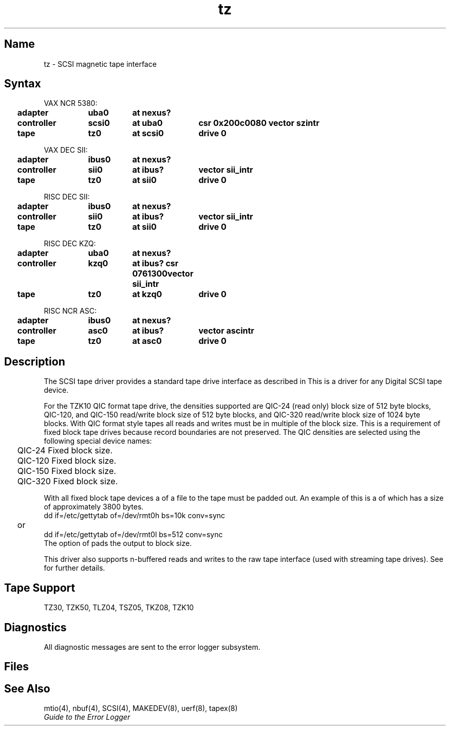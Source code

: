 .\" SCCSID: @(#)tz.4	3.1	11/24/87
.TH tz 4
.SH Name
tz \- SCSI magnetic tape interface
.SH Syntax
.ta .2i 1.5i 2.3i 3.4i
VAX NCR 5380:
.br
	\fBadapter	uba0	at nexus?    
.br
	controller	scsi0	at uba0		csr 0x200c0080  vector szintr 
.br
	tape	tz0	at scsi0	drive 0\fP
.PP     
VAX DEC SII:
.br
	\fBadapter	ibus0	at nexus?
.br
	controller	sii0	at ibus?	vector sii_intr 
.br
	tape	tz0	at sii0		drive 0\fP
.PP     
RISC DEC SII:
.br
	\fBadapter	ibus0	at nexus?    
.br
	controller	sii0	at ibus?	vector sii_intr 
.br
	tape	tz0	at sii0	drive 0\fP
.PP
RISC DEC KZQ:
.br
	\fBadapter	uba0	at nexus?    
.br
	controller	kzq0	at ibus? csr 0761300	vector sii_intr 
.br
	tape	tz0	at kzq0	drive 0\fP
.PP
RISC NCR ASC:
.br
	\fBadapter	ibus0	at nexus?    
.br
	controller	asc0	at ibus?	vector ascintr 
.br
	tape	tz0	at asc0	drive 0\fP
.SH Description
The SCSI
tape driver provides a standard tape drive interface
as described in
.MS mtio 4 .
.NXR "tz interface" "SCSI magnetic tape interface"
.NXR "SCSI magnetic tape interface" "nbuf keyword"
.NXR "TZ30 magnetical tape interface"
.NXR "TK50 magnetic tape interface"
.NXR "TLZ04 magnetic tape interface"
.NXR "TSZ05 magnetic tape interface"
.NXR "TKZ08 magnetic tape interface"
.NXR "TZK10 magnetic tape interface"
.NXR "scsi keyword" "tz interface"
This is a driver for any Digital SCSI tape device.
.PP
For the TZK10 QIC format tape drive, the densities supported are QIC-24
(read only) block size of 512 byte blocks, QIC-120, and QIC-150 read/write
block size of 512 byte blocks, and QIC-320 read/write block size of 1024 byte
blocks.  With QIC format style tapes all reads and writes must be
in multiple of the block size.  This is a requirement of fixed block
tape drives because record boundaries are not preserved.  The QIC densities
are selected using the following special device names:
.PP
.PN rmt?a
	QIC-24 Fixed block size.
.br
.PN rmt?l
	QIC-120 Fixed block size.
.br
.PN rmt?m
	QIC-150 Fixed block size.
.br
.PN rmt?h
	QIC-320 Fixed block size.
.PP
With all fixed block tape devices a
.PN dd
of a file to the tape must
be padded out.  An example of this is a
.PN dd
of
.PN /etc/gettytab
which
has a size of approximately 3800 bytes.
.EX
dd if=/etc/gettytab of=/dev/rmt0h bs=10k conv=sync
	or 
.br
dd if=/etc/gettytab of=/dev/rmt0l bs=512 conv=sync
.EE
The option of
.PN conv=sync
pads the output to block size.
.PP
This driver also supports n-buffered reads and writes to
the raw tape interface (used with streaming tape drives).
See
.MS nbuf 4
for further details.
.SH Tape Support
TZ30, TZK50, TLZ04, TSZ05, TKZ08, TZK10
.SH Diagnostics
All diagnostic messages are sent to the error logger subsystem.
.SH Files
.PN /dev/rmt???
.br
.PN /dev/nrmt???
.SH See Also
mtio(4), nbuf(4), SCSI(4), MAKEDEV(8), uerf(8), tapex(8)
.br
\fIGuide to the Error Logger\fP
